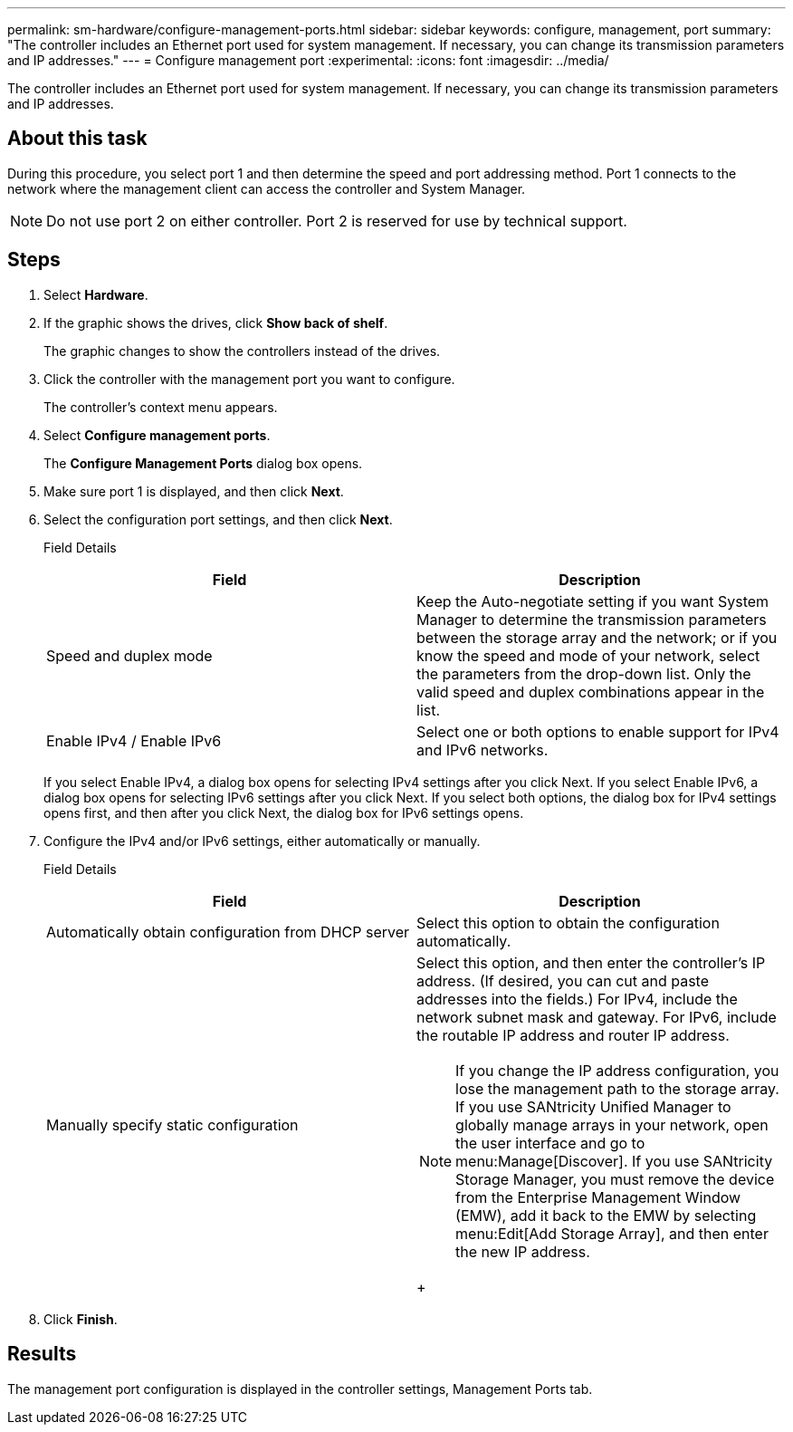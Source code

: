 ---
permalink: sm-hardware/configure-management-ports.html
sidebar: sidebar
keywords: configure, management, port
summary: "The controller includes an Ethernet port used for system management. If necessary, you can change its transmission parameters and IP addresses."
---
= Configure management port
:experimental:
:icons: font
:imagesdir: ../media/

[.lead]
The controller includes an Ethernet port used for system management. If necessary, you can change its transmission parameters and IP addresses.

== About this task

During this procedure, you select port 1 and then determine the speed and port addressing method. Port 1 connects to the network where the management client can access the controller and System Manager.

[NOTE]
====
Do not use port 2 on either controller. Port 2 is reserved for use by technical support.
====

== Steps

. Select *Hardware*.
. If the graphic shows the drives, click *Show back of shelf*.
+
The graphic changes to show the controllers instead of the drives.

. Click the controller with the management port you want to configure.
+
The controller's context menu appears.

. Select *Configure management ports*.
+
The *Configure Management Ports* dialog box opens.

. Make sure port 1 is displayed, and then click *Next*.
. Select the configuration port settings, and then click *Next*.
+
Field Details
+
[options="header"]
|===
| Field| Description
a|
Speed and duplex mode
a|
Keep the Auto-negotiate setting if you want System Manager to determine the transmission parameters between the storage array and the network; or if you know the speed and mode of your network, select the parameters from the drop-down list. Only the valid speed and duplex combinations appear in the list.
a|
Enable IPv4 / Enable IPv6
a|
Select one or both options to enable support for IPv4 and IPv6 networks.
|===
If you select Enable IPv4, a dialog box opens for selecting IPv4 settings after you click Next. If you select Enable IPv6, a dialog box opens for selecting IPv6 settings after you click Next. If you select both options, the dialog box for IPv4 settings opens first, and then after you click Next, the dialog box for IPv6 settings opens.

. Configure the IPv4 and/or IPv6 settings, either automatically or manually.
+
Field Details
+
[options="header"]
|===
| Field| Description
a|
Automatically obtain configuration from DHCP server
a|
Select this option to obtain the configuration automatically.
a|
Manually specify static configuration
a|
Select this option, and then enter the controller's IP address. (If desired, you can cut and paste addresses into the fields.) For IPv4, include the network subnet mask and gateway. For IPv6, include the routable IP address and router IP address.
[NOTE]
====
If you change the IP address configuration, you lose the management path to the storage array. If you use SANtricity Unified Manager to globally manage arrays in your network, open the user interface and go to menu:Manage[Discover]. If you use SANtricity Storage Manager, you must remove the device from the Enterprise Management Window (EMW), add it back to the EMW by selecting menu:Edit[Add Storage Array], and then enter the new IP address.
====
+
|===

. Click *Finish*.

== Results

The management port configuration is displayed in the controller settings, Management Ports tab.
